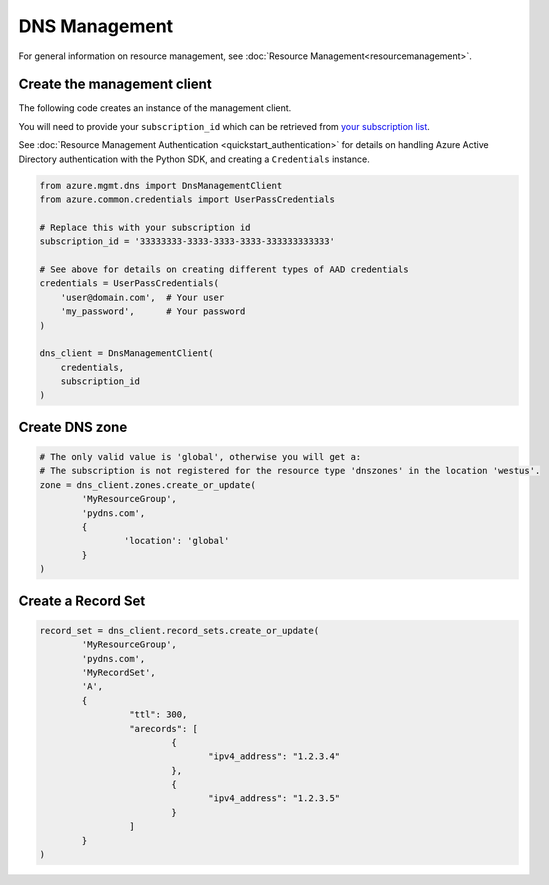 DNS Management
==============

For general information on resource management, see :doc:`Resource Management<resourcemanagement>`.

Create the management client
----------------------------

The following code creates an instance of the management client.

You will need to provide your ``subscription_id`` which can be retrieved
from `your subscription list <https://manage.windowsazure.com/#Workspaces/AdminTasks/SubscriptionMapping>`__.

See :doc:`Resource Management Authentication <quickstart_authentication>`
for details on handling Azure Active Directory authentication with the Python SDK, and creating a ``Credentials`` instance.

.. code:: python

    from azure.mgmt.dns import DnsManagementClient
    from azure.common.credentials import UserPassCredentials

    # Replace this with your subscription id
    subscription_id = '33333333-3333-3333-3333-333333333333'
    
    # See above for details on creating different types of AAD credentials
    credentials = UserPassCredentials(
        'user@domain.com',  # Your user
        'my_password',      # Your password
    )

    dns_client = DnsManagementClient(
        credentials,
        subscription_id
    )

Create DNS zone
---------------

.. code:: python

	# The only valid value is 'global', otherwise you will get a:
	# The subscription is not registered for the resource type 'dnszones' in the location 'westus'.
	zone = dns_client.zones.create_or_update(
		'MyResourceGroup',
		'pydns.com',
		{
			'location': 'global'
		}
	)
	
Create a Record Set
-------------------

.. code:: python

	record_set = dns_client.record_sets.create_or_update(
		'MyResourceGroup',
		'pydns.com',
		'MyRecordSet',
		'A',
		{
			 "ttl": 300,
			 "arecords": [
				 {
					"ipv4_address": "1.2.3.4"
				 },
				 {
					"ipv4_address": "1.2.3.5"
				 }
			 ]
		}
	)